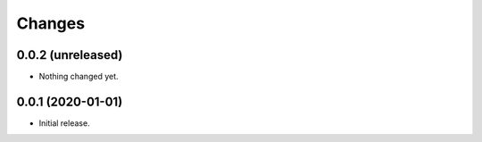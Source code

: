 =========
 Changes
=========


0.0.2 (unreleased)
==================

- Nothing changed yet.


0.0.1 (2020-01-01)
==================

- Initial release.
